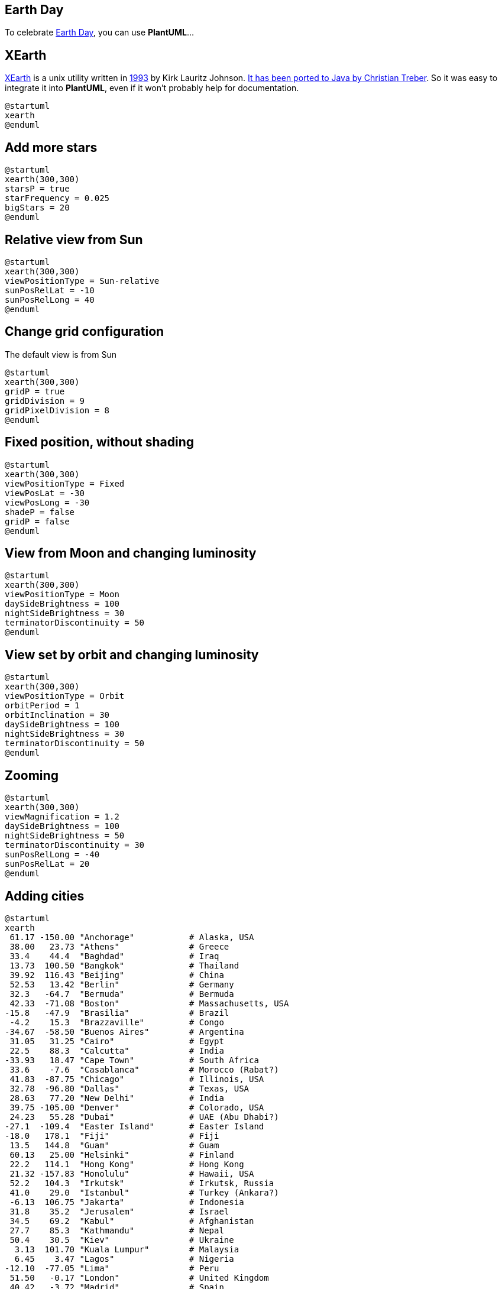 == Earth Day

To celebrate http://en.wikipedia.org/wiki/Earth_Day[Earth Day], you can use **PlantUML**...



== XEarth

http://hewgill.com/xearth/original[XEarth] is a unix utility written in http://hewgill.com/xearth/original/HISTORY[1993] by Kirk Lauritz Johnson. http://www.acproductions.de/acearth[It has been ported to Java by Christian Treber]. So it was easy to integrate it into **PlantUML**, even if it won't probably help for documentation.


[plantuml]
----
@startuml
xearth
@enduml
----



== Add more stars

[plantuml]
----
@startuml
xearth(300,300)
starsP = true
starFrequency = 0.025
bigStars = 20
@enduml
----



== Relative view from Sun


[plantuml]
----
@startuml
xearth(300,300)
viewPositionType = Sun-relative
sunPosRelLat = -10
sunPosRelLong = 40
@enduml
----




== Change grid configuration

The default view is from Sun

[plantuml]
----
@startuml
xearth(300,300)
gridP = true
gridDivision = 9
gridPixelDivision = 8
@enduml
----



== Fixed position, without shading


[plantuml]
----
@startuml
xearth(300,300)
viewPositionType = Fixed
viewPosLat = -30
viewPosLong = -30
shadeP = false
gridP = false
@enduml
----



== View from Moon and changing luminosity


[plantuml]
----
@startuml
xearth(300,300)
viewPositionType = Moon
daySideBrightness = 100
nightSideBrightness = 30
terminatorDiscontinuity = 50
@enduml
----



== View set by orbit and changing luminosity


[plantuml]
----
@startuml
xearth(300,300)
viewPositionType = Orbit
orbitPeriod = 1
orbitInclination = 30
daySideBrightness = 100
nightSideBrightness = 30
terminatorDiscontinuity = 50
@enduml
----



== Zooming


[plantuml]
----
@startuml
xearth(300,300)
viewMagnification = 1.2
daySideBrightness = 100
nightSideBrightness = 50
terminatorDiscontinuity = 30
sunPosRelLong = -40
sunPosRelLat = 20
@enduml
----




== Adding cities


[plantuml]
----
@startuml
xearth
 61.17 -150.00 "Anchorage"           # Alaska, USA
 38.00   23.73 "Athens"              # Greece
 33.4    44.4  "Baghdad"             # Iraq
 13.73  100.50 "Bangkok"             # Thailand
 39.92  116.43 "Beijing"             # China
 52.53   13.42 "Berlin"              # Germany
 32.3   -64.7  "Bermuda"             # Bermuda
 42.33  -71.08 "Boston"              # Massachusetts, USA
-15.8   -47.9  "Brasilia"            # Brazil
 -4.2    15.3  "Brazzaville"         # Congo
-34.67  -58.50 "Buenos Aires"        # Argentina
 31.05   31.25 "Cairo"               # Egypt
 22.5    88.3  "Calcutta"            # India
-33.93   18.47 "Cape Town"           # South Africa
 33.6    -7.6  "Casablanca"          # Morocco (Rabat?)
 41.83  -87.75 "Chicago"             # Illinois, USA
 32.78  -96.80 "Dallas"              # Texas, USA
 28.63   77.20 "New Delhi"           # India
 39.75 -105.00 "Denver"              # Colorado, USA
 24.23   55.28 "Dubai"               # UAE (Abu Dhabi?)
-27.1  -109.4  "Easter Island"       # Easter Island
-18.0   178.1  "Fiji"                # Fiji
 13.5   144.8  "Guam"                # Guam
 60.13   25.00 "Helsinki"            # Finland
 22.2   114.1  "Hong Kong"           # Hong Kong
 21.32 -157.83 "Honolulu"            # Hawaii, USA
 52.2   104.3  "Irkutsk"             # Irkutsk, Russia
 41.0    29.0  "Istanbul"            # Turkey (Ankara?)
 -6.13  106.75 "Jakarta"             # Indonesia
 31.8    35.2  "Jerusalem"           # Israel
 34.5    69.2  "Kabul"               # Afghanistan
 27.7    85.3  "Kathmandu"           # Nepal
 50.4    30.5  "Kiev"                # Ukraine
  3.13  101.70 "Kuala Lumpur"        # Malaysia
  6.45    3.47 "Lagos"               # Nigeria
-12.10  -77.05 "Lima"                # Peru
 51.50   -0.17 "London"              # United Kingdom
 40.42   -3.72 "Madrid"              # Spain
 14.6   121.0  "Manila"              # The Phillipines
 21.5    39.8  "Mecca"               # Saudi Arabia
 19.4   -99.1  "Mexico City"         # Mexico
 25.8   -80.2  "Miami"               # Florida, USA
  6.2   -10.8  "Monrovia"            # Liberia
 45.5   -73.5  "Montreal"            # Quebec, Canada
 55.75   37.70 "Moscow"              # Russia
 -1.28   36.83 "Nairobi"             # Kenya
 59.93   10.75 "Oslo"                # Norway
 48.87    2.33 "Paris"               # France
-32.0   115.9  "Perth"               # Australia
 45.5  -122.5  "Portland"            # Oregon, USA
 -0.2   -78.5  "Quito"               # Ecuador
 64.15  -21.97 "Reykjavik"           # Iceland
-22.88  -43.28 "Rio de Janeiro"      # Brazil
 41.88   12.50 "Rome"                # Italy
 11.0   106.7  "Ho Chi Minh City"    # Vietnam (Hanoi?)
 37.75 -122.45 "San Francisco"       # California, USA
  9.98  -84.07 "San Jose"            # Costa Rica
 18.5   -66.1  "San Juan"            # Puerto Rico
-33.5   -70.7  "Santiago"            # Chile
  1.2   103.9  "Singapore"           # Singapore
 42.67   23.30 "Sofia"               # Bulgaria
 59.33   18.08 "Stockholm"           # Sweden
-33.92  151.17 "Sydney"              # Australia
-17.6  -149.5  "Tahiti"              # Tahiti
 16.8    -3.0  "Timbuktu"            # Mali (Bamako?)
 35.67  139.75 "Tokyo"               # Japan
 43.70  -79.42 "Toronto"             # Ontario, Canada
 32.9    13.2  "Tripoli"             # Libya
 47.9   106.9  "Ulan Bator"          # Mongolia
 49.22 -123.10 "Vancouver"           # B.C., Canada
 48.22   16.37 "Vienna"              # Austria
 38.9   -77.0  "Washington"          # United States
-41.28  174.78 "Wellington"          # New Zealand
 62.5  -114.3  "Yellowknife"         # N.T., Canada
 90.00    0.00 "North Pole"          # North Pole
-90.00    0.00 "South Pole"          # South Pole
@enduml
----



